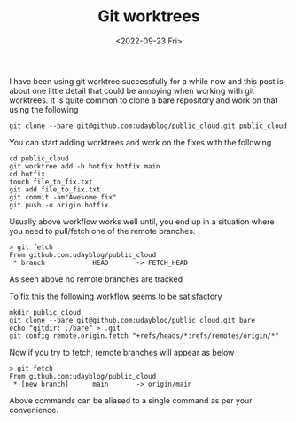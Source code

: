 #+TITLE: Git worktrees
#+date: <2022-09-23 Fri>
#+tags: git

I have been using git worktree successfully for a while now and this post is about one little detail that could be annoying when working with git worktrees. It is quite common to clone a bare repository and work on that using the following

#+begin_src shell
git clone --bare git@github.com:udayblog/public_cloud.git public_cloud
#+end_src

You can start adding worktrees and work on the fixes with the following
#+begin_src shell
cd public_cloud
git worktree add -b hotfix hotfix main
cd hotfix
touch file_to_fix.txt
git add file_to_fix.txt
git commit -am"Awesome fix"
git push -u origin hotfix
#+end_src


Usually above workflow works well until, you end up in a situation where you need to pull/fetch one of the remote branches.
#+begin_src shell
> git fetch
From github.com:udayblog/public_cloud
 * branch            HEAD       -> FETCH_HEAD
#+end_src

As seen above no remote branches are tracked

To fix this the following workflow seems to be satisfactory

#+begin_src shell
mkdir public_cloud
git clone --bare git@github.com:udayblog/public_cloud.git bare
echo "gitdir: ./bare" > .git
git config remote.origin.fetch "+refs/heads/*:refs/remotes/origin/*"
#+end_src

Now if you try to fetch, remote branches will appear as below
#+begin_src shell
> git fetch
From github.com:udayblog/public_cloud
 * [new branch]      main       -> origin/main
#+end_src

Above commands can be aliased to a single command as per your convenience.
